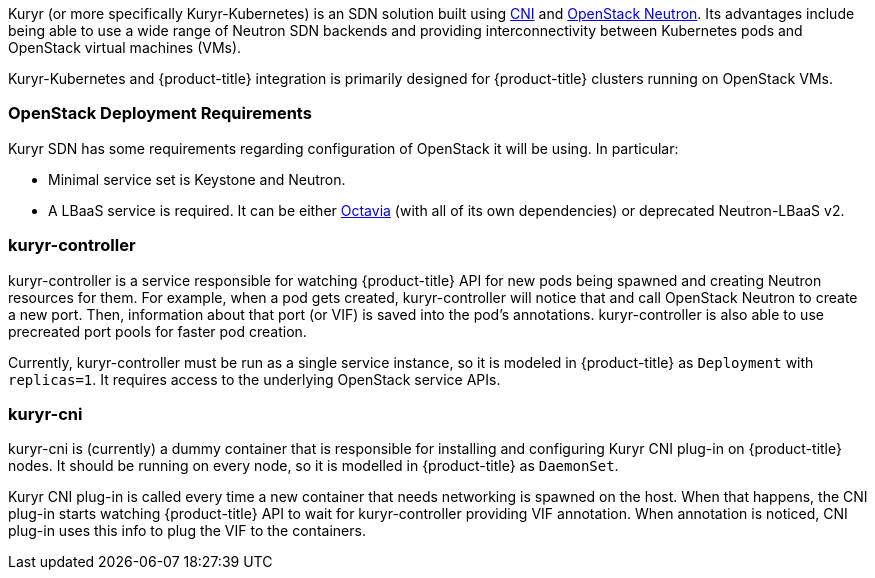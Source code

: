 Kuryr (or more specifically Kuryr-Kubernetes) is an SDN solution built using
link:https://github.com/containernetworking/cni[CNI] and
link:https://docs.openstack.org/neutron/latest/[OpenStack Neutron]. Its
advantages include being able to use a wide range of Neutron SDN backends and
providing interconnectivity between Kubernetes pods and OpenStack virtual
machines (VMs).

Kuryr-Kubernetes and {product-title} integration is primarily designed for
{product-title} clusters running on OpenStack VMs.

[[architecture-additional-concepts-kuryr-openstack]]
=== OpenStack Deployment Requirements

Kuryr SDN has some requirements regarding configuration of OpenStack it will be
using. In particular:

* Minimal service set is Keystone and Neutron.
* A LBaaS service is required. It can be either
  link:https://docs.openstack.org/octavia/latest/[Octavia] (with all of its own
  dependencies) or deprecated Neutron-LBaaS v2.

[[architecture-additional-concepts-kuryr-controller]]
=== kuryr-controller

kuryr-controller is a service responsible for watching {product-title} API for
new pods being spawned and creating Neutron resources for them. For example,
when a pod gets created, kuryr-controller will notice that and call OpenStack
Neutron to create a new port. Then, information about that port (or VIF) is
saved into the pod's annotations. kuryr-controller is also able to use
precreated port pools for faster pod creation.

Currently, kuryr-controller must be run as a single service instance, so it is
modeled in {product-title} as `Deployment` with `replicas=1`. It requires
access to the underlying OpenStack service APIs.

[[architecture-additional-concepts-kuryr-cni]]
=== kuryr-cni

kuryr-cni is (currently) a dummy container that is responsible for installing
and configuring Kuryr CNI plug-in on {product-title} nodes. It should be
running on every node, so it is modelled in {product-title} as `DaemonSet`.

Kuryr CNI plug-in is called every time a new container that needs networking is
spawned on the host. When that happens, the CNI plug-in starts watching
{product-title} API to wait for kuryr-controller providing VIF annotation. When
annotation is noticed, CNI plug-in uses this info to plug the VIF to the
containers.
